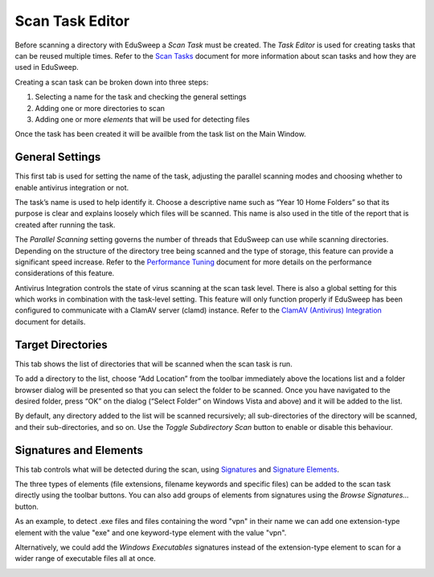 Scan Task Editor
################

Before scanning a directory with EduSweep a *Scan Task* must be created. The *Task Editor*
is used for creating tasks that can be reused multiple times. Refer to the `Scan Tasks`_
document for more information about scan tasks and how they are used in EduSweep.

Creating a scan task can be broken down into three steps:

1. Selecting a name for the task and checking the general settings
2. Adding one or more directories to scan
3. Adding one or more *elements* that will be used for detecting files

Once the task has been created it will be availble from the task list on
the Main Window.

General Settings
----------------

.. image:: ../../screenshots/tasks/new-general.png

This first tab is used for setting the name of the task, adjusting the
parallel scanning modes and choosing whether to enable antivirus
integration or not.

The task’s name is used to help identify it. Choose a descriptive name such
as “Year 10 Home Folders” so that its purpose is clear and explains loosely
which files will be scanned. This name is also used in the title of the report
that is created after running the task.

The *Parallel Scanning* setting governs the number of threads that EduSweep can use
while scanning directories. Depending on the structure of the directory tree being
scanned and the type of storage, this feature can provide a significant speed increase.
Refer to the `Performance Tuning`_ document for more details on the performance considerations
of this feature.

Antivirus Integration controls the state of virus scanning at the scan task level. There is also
a global setting for this which works in combination with the task-level setting. This feature
will only function properly if EduSweep has been configured to communicate with a ClamAV server
(clamd) instance. Refer to the `ClamAV (Antivirus) Integration`_ document for details.

Target Directories
------------------

.. image:: ../../screenshots/tasks/new-targets.png

This tab shows the list of directories that will be scanned when the scan task is
run.

To add a directory to the list, choose “Add Location” from the toolbar immediately
above the locations list and a folder browser dialog will be presented so
that you can select the folder to be scanned. Once you have navigated to the
desired folder, press “OK” on the dialog (“Select Folder” on Windows Vista and
above) and it will be added to the list.

By default, any directory added to the list will be scanned recursively; all sub-directories of
the directory will be scanned, and their sub-directories, and so on. Use the *Toggle Subdirectory
Scan* button to enable or disable this behaviour.

Signatures and Elements
-----------------------

.. image:: ../../screenshots/tasks/new-elements.png

This tab controls what will be detected during the scan, using `Signatures`_ and
`Signature Elements`_.

The three types of elements (file extensions, filename keywords and specific
files) can be added to the scan task directly using the toolbar buttons. You can
also add groups of elements from signatures using the *Browse Signatures...*
button.

As an example, to detect .exe files and files containing the word "vpn" in their
name we can add one extension-type element with the value "exe" and one
keyword-type element with the value "vpn".

Alternatively, we could add the *Windows Executables* signatures instead of the
extension-type element to scan for a wider range of executable files all at once.

.. image:: ../../screenshots/tasks/new-signatures.png

.. _Scan Tasks : ../concepts/tasks.rst
.. _Signatures: ../concepts/signatures.rst
.. _Signature Elements: ../concepts/signatures.rst
.. _ClamAV (Antivirus) Integration: ../concepts/clam.rst
.. _Performance Tuning: ../perf.rst
